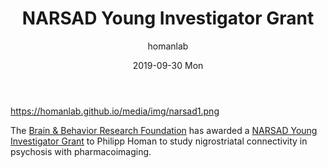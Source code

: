 #+TITLE:       NARSAD Young Investigator Grant
#+AUTHOR:      homanlab
#+EMAIL:       homanlab.zurich@gmail.com
#+DATE:        2019-09-30 Mon
#+URI:         /blog/%y/%m/%d/narsad-young-investigator-grant
#+KEYWORDS:    narsad, grant, lab, 2019
#+TAGS:        narsad, grant, lab, 2019
#+LANGUAGE:    en
#+OPTIONS:     H:3 num:nil toc:nil \n:nil ::t |:t ^:nil -:nil f:t *:t <:t
#+DESCRIPTION: 
#+AVATAR:      https://homanlab.github.io/media/img/narsad1.png

#+ATTR_HTML: width 200px
https://homanlab.github.io/media/img/narsad1.png

The [[https://www.bbrfoundation.org/][Brain & Behavior Research
Foundation]] has awarded a
[[https://www.bbrfoundation.org/grants-prizes/narsad-young-investigator-grants][NARSAD
Young Investigator Grant]] to Philipp Homan to study nigrostriatal
connectivity in psychosis with pharmacoimaging.
